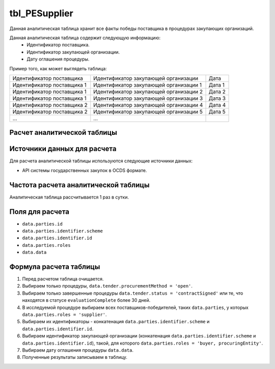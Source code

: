 .. _tbl_PESupplier:

tbl_PESupplier
==============

Данная аналитическая таблица хранит все факты победы поставщика в процедурах закупающих организаций.

Данная аналитическая таблица содержит следующую информацию:
 - Идентификатор поставщика.
 - Идентификатор закупающей организации.
 - Дату оглашения процедуры.
 
Пример того, как может выглядеть таблица:

========================== ====================================== ======
Идентификатор поставщика   Идентификатор закупающей организации   Дата
-------------------------- -------------------------------------- ------
Идентификатор поставщика 1 Идентификатор закупающей организации 1 Дата 1
Идентификатор поставщика 1 Идентификатор закупающей организации 2 Дата 2
Идентификатор поставщика 1 Идентификатор закупающей организации 3 Дата 3
Идентификатор поставщика 2 Идентификатор закупающей организации 4 Дата 4
Идентификатор поставщика 2 Идентификатор закупающей организации 5 Дата 5
...                        ...
========================== ====================================== ======

****************************
Расчет аналитической таблицы
****************************

****************************
Источники данных для расчета
****************************

Для расчета аналитической таблицы используются следующие источники данных:

- API системы государственных закупок в OCDS формате.

*************************************
Частота расчета аналитической таблицы
*************************************

Аналитическая таблица рассчитывается 1 раз в сутки.

****************
Поля для расчета
****************

- ``data.parties.id``
- ``data.parties.identifier.scheme``
- ``data.parties.identifier.id``
- ``data.parties.roles``
- ``data.data``

***********************
Формула расчета таблицы
***********************

1. Перед расчетом таблица очищается.
2. Выбираем только процедуры, ``data.tender.procurementMethod = 'open'``.
3. Выбираем только завершенные процедуры ``data.tender.status = 'contractSigned'`` или те, что находятся в статусе ``evaluationComplete`` более 30 дней.
4. В исследуемой процедуре выбираем всех поставщиков-победителей, таких ``data.parties``, у которых ``data.parties.roles = 'supplier'``.
5. Выбираем их идентификаторы - конкатенация ``data.parties.identifier.scheme`` и ``data.parties.identifier.id``.
6. Выбираем идентификатор закупающей организации (конкатенация ``data.parties.identifier.scheme`` и ``data.parties.identifier.id``), такой, для которого ``data.parties.roles = 'buyer, procuringEntity'``.
7. Выбираем дату оглашения процедуры ``data.data``.
8. Полученные результаты записываем в таблицу.